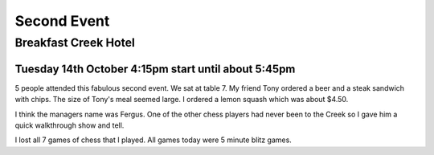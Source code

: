 Second Event
============

Breakfast Creek Hotel
---------------------

Tuesday 14th October 4:15pm start until about 5:45pm
^^^^^^^^^^^^^^^^^^^^^^^^^^^^^^^^^^^^^^^^^^^^^^^^^^^^

5 people attended this fabulous second event. We sat
at table 7. My friend Tony ordered a beer and a steak
sandwich with chips. The size of Tony's meal seemed
large. I ordered a lemon squash which was about $4.50.

I think the managers name was Fergus. One of the other
chess players had never been to the Creek so I gave him
a quick walkthrough show and tell.

I lost all 7 games of chess that I played. All games today
were 5 minute blitz games.
